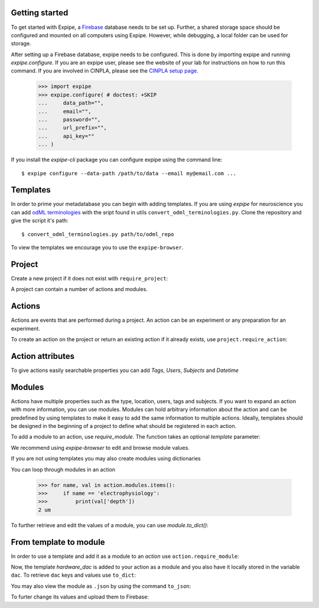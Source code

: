 Getting started
---------------

To get started with Expipe, a Firebase_ database needs to be set up.
Further, a shared storage space should be configured and mounted on all
computers using Expipe.
However, while debugging, a local folder can be used for storage.

.. _Firebase: https://firebase.google.com

After setting up a Firebase database, expipe needs to be configured.
This is done by importing expipe and running `expipe.configure`.
If you are an expipe user, please see the website of your lab for instructions
on how to run this command.
If you are involved in CINPLA, please see the
`CINPLA setup page <https://github.com/CINPLA/expipe-plugin-cinpla/wiki/Setup>`_.

    >>> import expipe
    >>> expipe.configure( # doctest: +SKIP
    ...     data_path="",
    ...     email="",
    ...     password="",
    ...     url_prefix="",
    ...     api_key=""
    ... )

If you install the `expipe-cli` package you can configure expipe using the
command line::

    $ expipe configure --data-path /path/to/data --email my@email.com ...


Templates
---------

In order to prime your metadatabase you can begin with adding templates. If
you are using `expipe` for neuroscience you can add
`odML terminologies <https://github.com/G-Node/odml-terminologies>`_
with the sript found in utils ``convert_odml_terminologies.py``. Clone the
repository and give the script it's path::

  $ convert_odml_terminologies.py path/to/odml_repo

To view the templates we encourage you to use the ``expipe-browser``.

Project
--------

Create a new project if it does not exist with ``require_project``:

.. doctest::

    >>> import expipe.io
    >>> project = expipe.io.require_project("test")

A project can contain a number of actions and modules.

Actions
-------

Actions are events that are performed during a project.
An action can be an experiment or any preparation for an experiment.

To create an action on the project or return an existing action if it already
exists, use ``project.require_action``:

.. doctest::

    >>> action = project.require_action("something")

Action attributes
-----------------

To give actions easily searchable properties you can add `Tags`, `Users`,
`Subjects` and `Datetime`

.. doctest::

    >>> from datetime import datetime
    >>> action.tags = ['place cell', 'familiar environment']
    >>> action.datetime = datetime.now()
    >>> users = action.users
    {}
    >>> users.update({'Peter': 'true'})
    >>> action.users = users

Modules
-------

Actions have multiple properties such as the type,
location, users, tags and subjects.
If you want to expand an action with more information,
you can use modules.
Modules can hold arbitrary information about the action and can be predefined by
using templates to make it easy to add the same information to multiple actions.
Ideally, templates should be designed in the beginning of a project to define
what should be registered in each action.

To add a module to an action, use `require_module`.
The function takes an optional `template` parameter:

.. doctest::

    >>> tracking = action.require_module("tracking", template="tracking")

We recommend using `expipe-browser` to edit and browse module values.

If you are not using templates you may also create modules using dictionaries

.. doctest::

    >>> import quantities
    >>> tracking = {'box_shape': {'value': 'square'}}
    >>> action.require_module(name="tracking", contents=tracking)
    >>> elphys = {'depth': 2 * pq.um, }
    >>> action.require_module(name="electrophysiology", contents=elphys)

You can loop through modules in an action

    >>> for name, val in action.modules.items():
    >>>     if name == 'electrophysiology':
    >>>         print(val['depth'])
    2 um

To further retrieve and edit the values of a module, you can use `module.to_dict()`:

.. doctest::

    >>> tracking = action.require_module(name="tracking")
    >>> print(tracking.to_dict())
    {'box_shape': {'value': 'square'}}

From template to module
-----------------------

In order to use a template and add it as a module to an `action` use
``action.require_module``:

.. doctest::

  >>> dac = action.require_module(template='hardware_dac')

Now, the template `hardware_dac` is added to your action as a module and you
also have it locally stored in the variable ``dac``. To retrieve ``dac`` keys
and values use ``to_dict``:

.. doctest::

  >>> dac_dict = dac.to_dict()
  >>> print(dac_dict.keys())
  >>> print(dac_dict.values())

You may also view the module as ``.json`` by using the command ``to_json``:

.. doctest::

  >>> dac.to_json()

To furter change its values and upload them to Firebase:

.. doctest::

  >>> dac_dict['gain'] = {'value': 20}
  >>> action.require_module(name='hardware_dac', contents=dac_dict)
